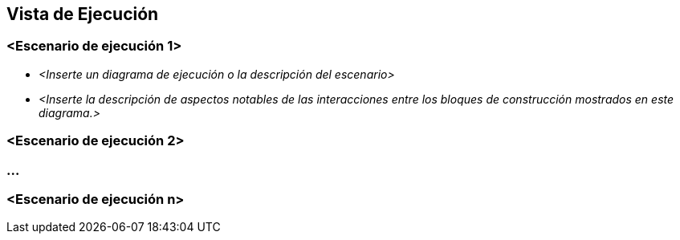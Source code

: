 ifndef::imagesdir[:imagesdir: ../images]

[[section-runtime-view]]
== Vista de Ejecución


ifdef::arc42help[]
[role="arc42help"]
****
.Contenido
La vista de ejecución describe el comportamiento concreto y la interacción de los bloques de construcción del sistema
en forma de escenarios en las siguientes áreas:

* Casos de uso o características importantes: ¿Cómo los ejecutan los bloques de construcción?
* Interacciones en interfases externas críticas: ¿Cómo cooperan los bloques de construcción con los usuarios y sistemas
vecinos?
* Administración y operación: Carga, inicialización, detención.
* Escenarios de error y excepción.

Observación: El criterio principal para la elección de los escenarios posibles (flujos de trabajo, secuencias) es su 
*relevancia arquitectónica*. *No* es importante describir un gran número de escenarios. Se debe documentar una selección
representativa.

.Motivación
Debe entenderse como las instancias de los bloques de construcción del sistema realizan su trabajo y se comunican en
tiempo de ejecución.
Deben capturarse principalmente los escenarios que comuniquen a las partes relacionadas que tengan problemas
para comprender los modelos estáticos en la documentación (Vista de Bloques de Construcción, Vista de Despliegue).

.Forma
Hay muchas notaciones para describir los escenarios, por ejemplo:
* Lista numerada de pasos (en lenguaje natural).
* Diagramas de flujo o de actividades
* Diagramas de secuencia
* BPMN o EPCs (Cadenas de procesos de eventos)
* Máquinas de estado
* ....
****
endif::arc42help[]

=== <Escenario de ejecución 1>


* _<Inserte un diagrama de ejecución o la descripción del escenario>_
* _<Inserte la descripción de aspectos notables de las interacciones entre los bloques de construcción mostrados en este diagrama.>_

=== <Escenario de ejecución 2>

=== ...

=== <Escenario de ejecución n>
